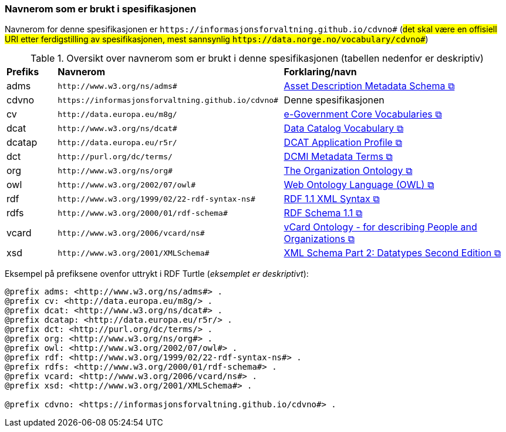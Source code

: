 === Navnerom som er brukt i spesifikasjonen [[Navnerom]]

Navnerom for denne spesifikasjonen er `\https://informasjonsforvaltning.github.io/cdvno#` (##det skal være en offisiell URI etter ferdigstilling av spesifikasjonen, mest sannsynlig `\https://data.norge.no/vocabulary/cdvno#`##)

[[Tabell-navnerom]]
.Oversikt over navnerom som er brukt i denne spesifikasjonen (tabellen nedenfor er deskriptiv)
[cols="10,45,45"]
|===
|*Prefiks*|*Navnerom*|*Forklaring/navn*
|adms| `\http://www.w3.org/ns/adms#` | https://www.w3.org/TR/vocab-adms/[Asset Description Metadata Schema &#x29C9;, window="_blank", role="ext-link"]
|cdvno| `\https://informasjonsforvaltning.github.io/cdvno#` | Denne spesifikasjonen
|cv | `\http://data.europa.eu/m8g/` | https://joinup.ec.europa.eu/collection/semantic-interoperability-community-semic/solution/e-government-core-vocabularies[e-Government Core Vocabularies &#x29C9;, window="_blank", role="ext-link"]
|dcat| `\http://www.w3.org/ns/dcat#` | https://www.w3.org/TR/vocab-dcat-2/[Data Catalog Vocabulary &#x29C9;, window="_blank", role="ext-link"]
|dcatap| `\http://data.europa.eu/r5r/` | https://ec.europa.eu/isa2/solutions/dcat-application-profile-data-portals-europe_en/[DCAT Application Profile &#x29C9;, window="_blank", role="ext-link"]
|dct| `\http://purl.org/dc/terms/` | https://www.dublincore.org/specifications/dublin-core/dcmi-terms/[DCMI Metadata Terms &#x29C9;, window="_blank", role="ext-link"]
|org| `\http://www.w3.org/ns/org#` | https://www.w3.org/TR/vocab-org/[The Organization Ontology &#x29C9;, window="_blank", role="ext-link"]
|owl| `\http://www.w3.org/2002/07/owl#` | https://www.w3.org/OWL/[Web Ontology Language (OWL) &#x29C9;, window="_blank", role="ext-link"]
|rdf| `\http://www.w3.org/1999/02/22-rdf-syntax-ns#` | https://www.w3.org/TR/rdf-syntax-grammar/[RDF 1.1 XML Syntax &#x29C9;, window="_blank", role="ext-link"]
|rdfs| `\http://www.w3.org/2000/01/rdf-schema#` | https://www.w3.org/TR/rdf-schema/[RDF Schema 1.1 &#x29C9;, window="_blank", role="ext-link"]
|vcard| `\http://www.w3.org/2006/vcard/ns#` | https://www.w3.org/TR/vcard-rdf/[vCard Ontology - for describing People and Organizations &#x29C9;, window="_blank", role="ext-link"]
|xsd| `\http://www.w3.org/2001/XMLSchema#` | https://www.w3.org/TR/xmlschema-2/[XML Schema Part 2: Datatypes Second Edition &#x29C9;, window="_blank", role="ext-link"]
|===

Eksempel på prefiksene ovenfor uttrykt i RDF Turtle (_eksemplet er deskriptivt_):
-----
@prefix adms: <http://www.w3.org/ns/adms#> . 
@prefix cv: <http://data.europa.eu/m8g/> . 
@prefix dcat: <http://www.w3.org/ns/dcat#> . 
@prefix dcatap: <http://data.europa.eu/r5r/> . 
@prefix dct: <http://purl.org/dc/terms/> . 
@prefix org: <http://www.w3.org/ns/org#> .
@prefix owl: <http://www.w3.org/2002/07/owl#> . 
@prefix rdf: <http://www.w3.org/1999/02/22-rdf-syntax-ns#> . 
@prefix rdfs: <http://www.w3.org/2000/01/rdf-schema#> . 
@prefix vcard: <http://www.w3.org/2006/vcard/ns#> .
@prefix xsd: <http://www.w3.org/2001/XMLSchema#> . 

@prefix cdvno: <https://informasjonsforvaltning.github.io/cdvno#> . 
-----